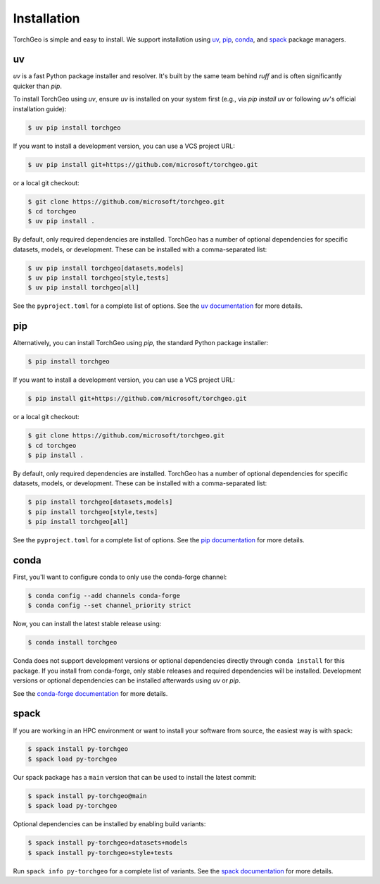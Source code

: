Installation
============

TorchGeo is simple and easy to install. We support installation using `uv <https://docs.astral.sh/uv/>`_, `pip <https://pip.pypa.io/en/stable/>`_, `conda <https://docs.conda.io/en/latest/>`_, and `spack <https://spack.io/>`_ package managers.

uv
--

`uv` is a fast Python package installer and resolver. It's built by the same team behind `ruff` and is often significantly quicker than `pip`.

To install TorchGeo using `uv`, ensure `uv` is installed on your system first (e.g., via `pip install uv` or following `uv`'s official installation guide):

.. code-block:: console

   $ uv pip install torchgeo

If you want to install a development version, you can use a VCS project URL:

.. code-block:: console

   $ uv pip install git+https://github.com/microsoft/torchgeo.git

or a local git checkout:

.. code-block:: console

   $ git clone https://github.com/microsoft/torchgeo.git
   $ cd torchgeo
   $ uv pip install .

By default, only required dependencies are installed. TorchGeo has a number of optional dependencies for specific datasets, models, or development. These can be installed with a comma-separated list:

.. code-block:: console

   $ uv pip install torchgeo[datasets,models]
   $ uv pip install torchgeo[style,tests]
   $ uv pip install torchgeo[all]

See the ``pyproject.toml`` for a complete list of options. See the `uv documentation <https://docs.astral.sh/uv/>`_ for more details.

pip
---

Alternatively, you can install TorchGeo using `pip`, the standard Python package installer:

.. code-block:: console

   $ pip install torchgeo

If you want to install a development version, you can use a VCS project URL:

.. code-block:: console

   $ pip install git+https://github.com/microsoft/torchgeo.git

or a local git checkout:

.. code-block:: console

   $ git clone https://github.com/microsoft/torchgeo.git
   $ cd torchgeo
   $ pip install .

By default, only required dependencies are installed. TorchGeo has a number of optional dependencies for specific datasets, models, or development. These can be installed with a comma-separated list:

.. code-block:: console

   $ pip install torchgeo[datasets,models]
   $ pip install torchgeo[style,tests]
   $ pip install torchgeo[all]

See the ``pyproject.toml`` for a complete list of options. See the `pip documentation <https://pip.pypa.io/en/stable/>`_ for more details.

conda
-----

First, you'll want to configure conda to only use the conda-forge channel:

.. code-block:: console

   $ conda config --add channels conda-forge
   $ conda config --set channel_priority strict

Now, you can install the latest stable release using:

.. code-block:: console

   $ conda install torchgeo

Conda does not support development versions or optional dependencies directly through ``conda install`` for this package. If you install from conda-forge, only stable releases and required dependencies will be installed. Development versions or optional dependencies can be installed afterwards using `uv` or `pip`.

See the `conda-forge documentation <https://conda-forge.org/>`_ for more details.

spack
-----

If you are working in an HPC environment or want to install your software from source, the easiest way is with spack:

.. code-block:: console

   $ spack install py-torchgeo
   $ spack load py-torchgeo

Our spack package has a ``main`` version that can be used to install the latest commit:

.. code-block:: console

   $ spack install py-torchgeo@main
   $ spack load py-torchgeo

Optional dependencies can be installed by enabling build variants:

.. code-block:: console

   $ spack install py-torchgeo+datasets+models
   $ spack install py-torchgeo+style+tests

Run ``spack info py-torchgeo`` for a complete list of variants. See the `spack documentation <https://spack.readthedocs.io/en/latest/>`_ for more details.